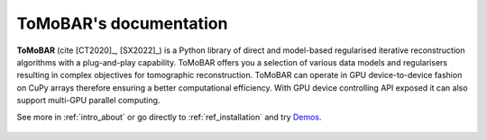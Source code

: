 ToMoBAR's documentation
=======================

**ToMoBAR** (cite [CT2020]_, [SX2022]_) is a Python library of direct and model-based
regularised iterative reconstruction algorithms with a
plug-and-play capability. ToMoBAR offers you a selection
of various data models and regularisers resulting in complex
objectives for tomographic reconstruction. ToMoBAR can operate
in GPU device-to-device fashion on CuPy arrays therefore ensuring
a better computational efficiency. With GPU device controlling API
exposed it can also support multi-GPU parallel computing.

See more in :ref:`intro_about` or go directly to :ref:`ref_installation` and try `Demos <https://github.com/dkazanc/ToMoBAR/tree/master/Demos/Python>`_.

.. figure::  _static/recsFISTA_stud.png
    :scale: 85 %
    :alt: ToMoBAR in action